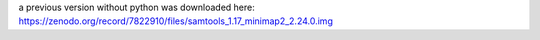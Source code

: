 a previous version  without python was downloaded here:
https://zenodo.org/record/7822910/files/samtools_1.17_minimap2_2.24.0.img
